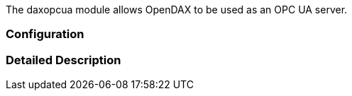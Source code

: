 The daxopcua module allows OpenDAX to be used as an OPC UA server.

=== Configuration


=== Detailed Description

